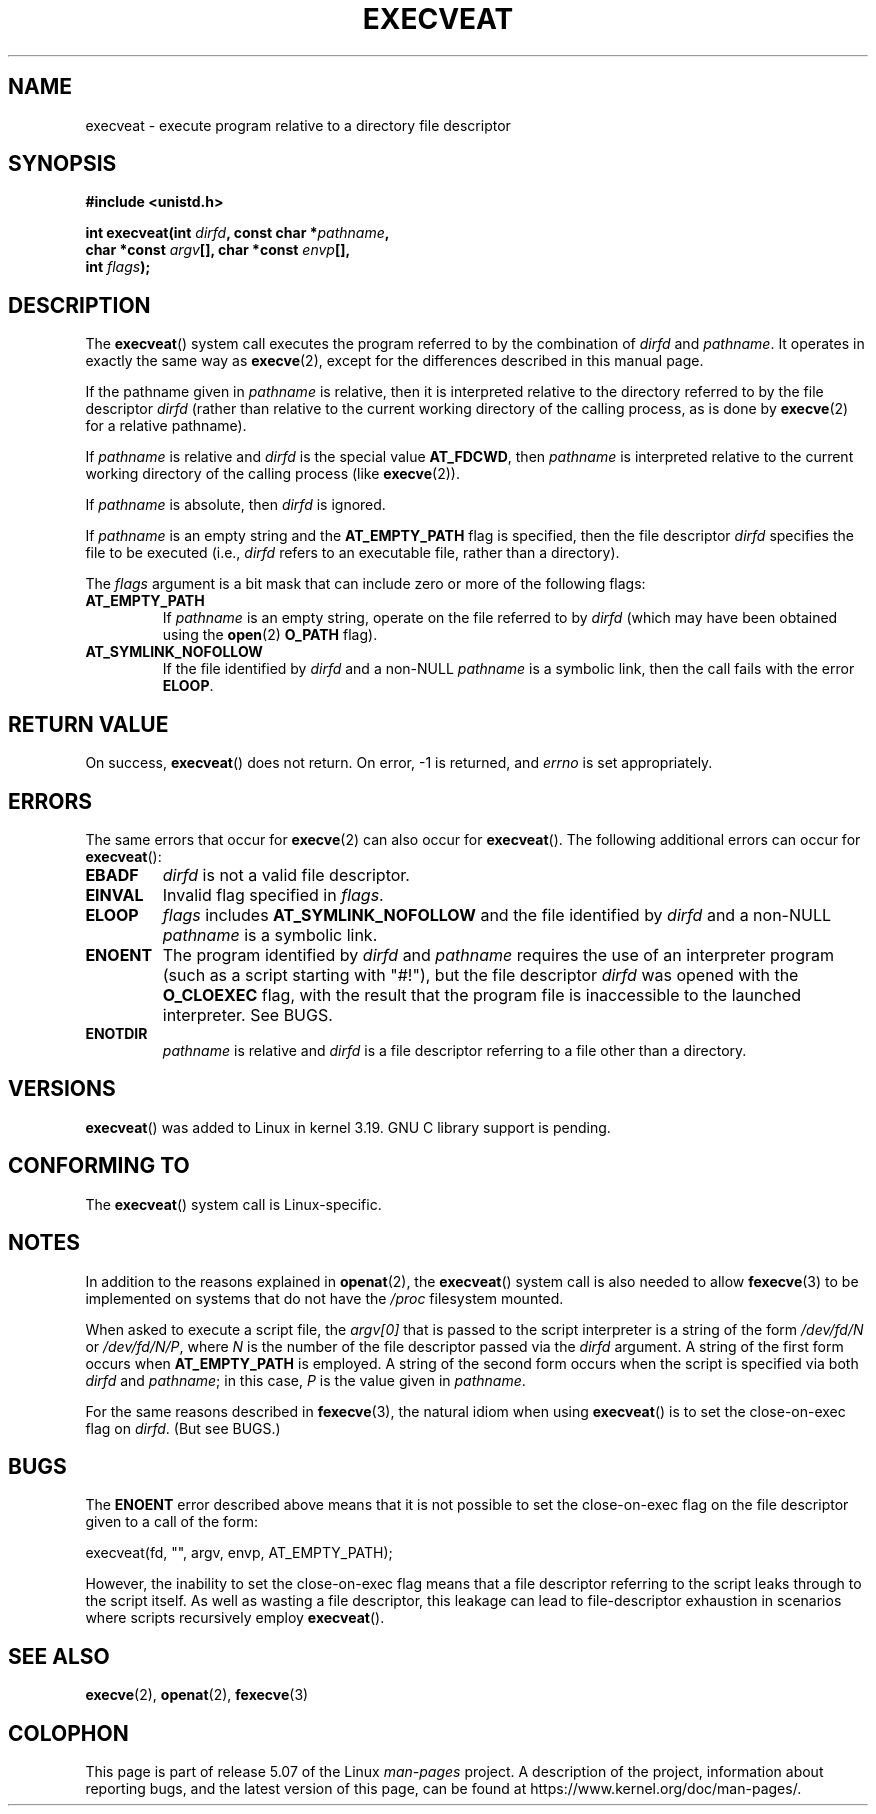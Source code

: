 .\" Copyright (c) 2014 Google, Inc., written by David Drysdale
.\" and Copyright (c) 2015, Michael Kerrisk <mtk.manpages@gmail.com>
.\"
.\" %%%LICENSE_START(VERBATIM)
.\" Permission is granted to make and distribute verbatim copies of this
.\" manual provided the copyright notice and this permission notice are
.\" preserved on all copies.
.\"
.\" Permission is granted to copy and distribute modified versions of this
.\" manual under the conditions for verbatim copying, provided that the
.\" entire resulting derived work is distributed under the terms of a
.\" permission notice identical to this one.
.\"
.\" Since the Linux kernel and libraries are constantly changing, this
.\" manual page may be incorrect or out-of-date.  The author(s) assume no
.\" responsibility for errors or omissions, or for damages resulting from
.\" the use of the information contained herein.  The author(s) may not
.\" have taken the same level of care in the production of this manual,
.\" which is licensed free of charge, as they might when working
.\" professionally.
.\"
.\" Formatted or processed versions of this manual, if unaccompanied by
.\" the source, must acknowledge the copyright and authors of this work.
.\" %%%LICENSE_END
.\"
.TH EXECVEAT 2 2017-09-15 "Linux" "Linux Programmer's Manual"
.SH NAME
execveat \- execute program relative to a directory file descriptor
.SH SYNOPSIS
.B #include <unistd.h>
.PP
.BI "int execveat(int " dirfd ", const char *" pathname ","
.br
.BI "             char *const " argv "[], char *const " envp "[],"
.br
.BI "             int " flags );
.SH DESCRIPTION
.\" commit 51f39a1f0cea1cacf8c787f652f26dfee9611874
The
.BR execveat ()
system call executes the program referred to by the combination of
.I dirfd
and
.IR pathname .
It operates in exactly the same way as
.BR execve (2),
except for the differences described in this manual page.
.PP
If the pathname given in
.I pathname
is relative, then it is interpreted relative to the directory
referred to by the file descriptor
.I dirfd
(rather than relative to the current working directory of
the calling process, as is done by
.BR execve (2)
for a relative pathname).
.PP
If
.I pathname
is relative and
.I dirfd
is the special value
.BR AT_FDCWD ,
then
.I pathname
is interpreted relative to the current working
directory of the calling process (like
.BR execve (2)).
.PP
If
.I pathname
is absolute, then
.I dirfd
is ignored.
.PP
If
.I pathname
is an empty string and the
.BR AT_EMPTY_PATH
flag is specified, then the file descriptor
.I dirfd
specifies the file to be executed (i.e.,
.IR dirfd
refers to an executable file, rather than a directory).
.PP
The
.I flags
argument is a bit mask that can include zero or more of the following flags:
.TP
.BR AT_EMPTY_PATH
If
.I pathname
is an empty string, operate on the file referred to by
.IR dirfd
(which may have been obtained using the
.BR open (2)
.B O_PATH
flag).
.TP
.B AT_SYMLINK_NOFOLLOW
If the file identified by
.I dirfd
and a non-NULL
.I pathname
is a symbolic link, then the call fails with the error
.BR ELOOP .
.SH RETURN VALUE
On success,
.BR execveat ()
does not return.
On error, \-1 is returned, and
.I errno
is set appropriately.
.SH ERRORS
The same errors that occur for
.BR execve (2)
can also occur for
.BR execveat ().
The following additional errors can occur for
.BR execveat ():
.TP
.B EBADF
.I dirfd
is not a valid file descriptor.
.TP
.B EINVAL
Invalid flag specified in
.IR flags .
.TP
.B ELOOP
.I flags
includes
.BR AT_SYMLINK_NOFOLLOW
and the file identified by
.I dirfd
and a non-NULL
.I pathname
is a symbolic link.
.TP
.B ENOENT
The program identified by
.I dirfd
and
.I pathname
requires the use of an interpreter program
(such as a script starting with "#!"), but the file descriptor
.I dirfd
was opened with the
.B O_CLOEXEC
flag, with the result that
the program file is inaccessible to the launched interpreter.
See BUGS.
.TP
.B ENOTDIR
.I pathname
is relative and
.I dirfd
is a file descriptor referring to a file other than a directory.
.SH VERSIONS
.BR execveat ()
was added to Linux in kernel 3.19.
GNU C library support is pending.
.\" FIXME . check for glibc support in a future release
.SH CONFORMING TO
The
.BR execveat ()
system call is Linux-specific.
.SH NOTES
In addition to the reasons explained in
.BR openat (2),
the
.BR execveat ()
system call is also needed to allow
.BR fexecve (3)
to be implemented on systems that do not have the
.I /proc
filesystem mounted.
.PP
When asked to execute a script file, the
.IR argv[0]
that is passed to the script interpreter is a string of the form
.IR /dev/fd/N
or
.IR /dev/fd/N/P ,
where
.I N
is the number of the file descriptor passed via the
.IR dirfd
argument.
A string of the first form occurs when
.BR AT_EMPTY_PATH
is employed.
A string of the second form occurs when the script is specified via both
.IR dirfd
and
.IR pathname ;
in this case,
.IR P
is the value given in
.IR pathname .
.PP
For the same reasons described in
.BR fexecve (3),
the natural idiom when using
.BR execveat ()
is to set the close-on-exec flag on
.IR dirfd .
(But see BUGS.)
.SH BUGS
The
.B ENOENT
error described above means that it is not possible to set the
close-on-exec flag on the file descriptor given to a call of the form:
.PP
    execveat(fd, "", argv, envp, AT_EMPTY_PATH);
.PP
However, the inability to set the close-on-exec flag means that a file
descriptor referring to the script leaks through to the script itself.
As well as wasting a file descriptor,
this leakage can lead to file-descriptor exhaustion in scenarios
where scripts recursively employ
.BR execveat ().
.\" For an example, see Michael Kerrisk's 2015-01-10 reply in this LKML
.\" thread (http://thread.gmane.org/gmane.linux.kernel/1836105/focus=20229):
.\"
.\"     Subject: [PATCHv10 man-pages 5/5] execveat.2: initial man page.\"                        for execveat(2
.\"     Date: Mon, 24 Nov 2014 11:53:59 +0000
.SH SEE ALSO
.BR execve (2),
.BR openat (2),
.BR fexecve (3)
.SH COLOPHON
This page is part of release 5.07 of the Linux
.I man-pages
project.
A description of the project,
information about reporting bugs,
and the latest version of this page,
can be found at
\%https://www.kernel.org/doc/man\-pages/.
